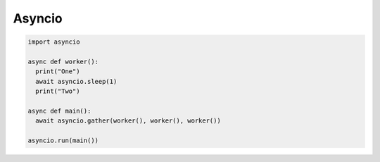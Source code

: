 =======
Asyncio
=======

.. code:: python
  
  import asyncio
  
  async def worker():
    print("One")
    await asyncio.sleep(1)
    print("Two")

  async def main():
    await asyncio.gather(worker(), worker(), worker())

  asyncio.run(main())
